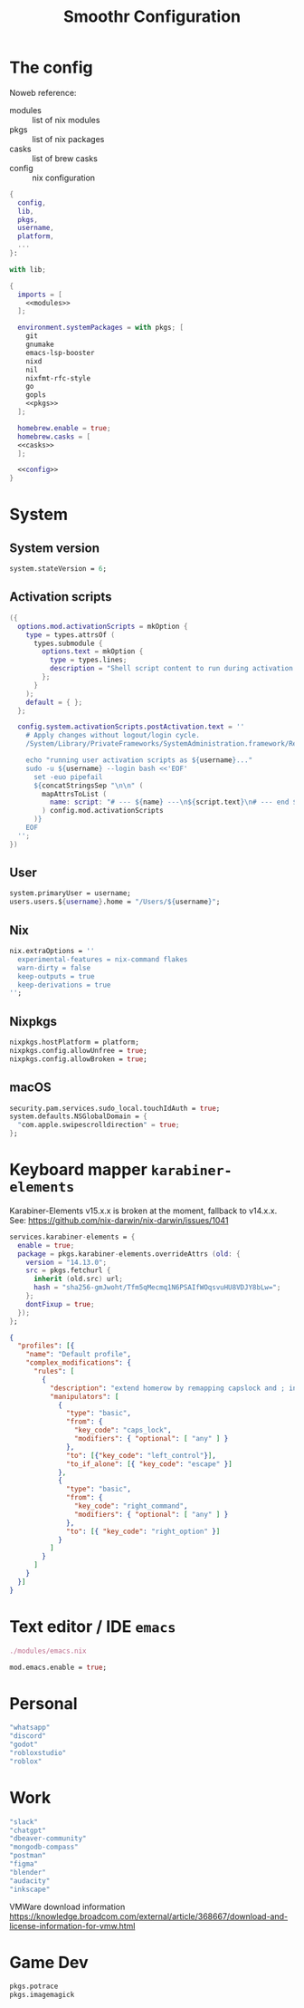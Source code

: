 #+title: Smoothr Configuration
#+property: header-args:nix :mkdirp yes :result silent :tangle ./configuration.nix

* The config

Noweb reference:
- modules :: list of nix modules
- pkgs :: list of nix packages
- casks :: list of brew casks
- config :: nix configuration

#+begin_src nix :noweb yes
  {
    config,
    lib,
    pkgs,
    username,
    platform,
    ...
  }:

  with lib;

  {
    imports = [
      <<modules>>
    ];

    environment.systemPackages = with pkgs; [
      git
      gnumake
      emacs-lsp-booster
      nixd
      nil
      nixfmt-rfc-style
      go
      gopls
      <<pkgs>>
    ];

    homebrew.enable = true;
    homebrew.casks = [
  	<<casks>>
    ];

    <<config>>
  }
#+end_src

* System

** System version

#+begin_src nix :tangle no :noweb-ref config
  system.stateVersion = 6;
#+end_src

** Activation scripts

#+begin_src nix :tangle no :noweb-ref modules
  ({
    options.mod.activationScripts = mkOption {
      type = types.attrsOf (
        types.submodule {
          options.text = mkOption {
            type = types.lines;
            description = "Shell script content to run during activation.";
          };
        }
      );
      default = { };
    };

    config.system.activationScripts.postActivation.text = ''
      # Apply changes without logout/login cycle.
      /System/Library/PrivateFrameworks/SystemAdministration.framework/Resources/activateSettings -u

      echo "running user activation scripts as ${username}..."
      sudo -u ${username} --login bash <<'EOF'
        set -euo pipefail
        ${concatStringsSep "\n\n" (
          mapAttrsToList (
            name: script: "# --- ${name} ---\n${script.text}\n# --- end ${name} ---"
          ) config.mod.activationScripts
        )}
      EOF
    '';
  })
#+end_src

** User

#+begin_src nix :tangle no :noweb-ref config
  system.primaryUser = username;
  users.users.${username}.home = "/Users/${username}";
#+end_src

** Nix

#+begin_src nix :tangle no :noweb-ref config
  nix.extraOptions = ''
    experimental-features = nix-command flakes
    warn-dirty = false
    keep-outputs = true
    keep-derivations = true
  '';
#+end_src

** Nixpkgs

#+begin_src nix :tangle no :noweb-ref config
  nixpkgs.hostPlatform = platform;
  nixpkgs.config.allowUnfree = true;
  nixpkgs.config.allowBroken = true;
#+end_src

** macOS

#+begin_src nix :tangle no :noweb-ref config
  security.pam.services.sudo_local.touchIdAuth = true;
  system.defaults.NSGlobalDomain = {
    "com.apple.swipescrolldirection" = true;
  };
#+end_src

* Keyboard mapper =karabiner-elements=

Karabiner-Elements v15.x.x is broken at the moment, fallback to v14.x.x.
See: https://github.com/nix-darwin/nix-darwin/issues/1041

#+begin_src nix :tangle no :noweb-ref config
  services.karabiner-elements = {
    enable = true;
    package = pkgs.karabiner-elements.overrideAttrs (old: {
      version = "14.13.0";
      src = pkgs.fetchurl {
        inherit (old.src) url;
        hash = "sha256-gmJwoht/Tfm5qMecmq1N6PSAIfWOqsvuHU8VDJY8bLw=";
      };
      dontFixup = true;
    });
  };
#+end_src

#+begin_src json :mkdirp yes :tangle ~/.config/karabiner/karabiner.json
  {
    "profiles": [{
      "name": "Default profile",
      "complex_modifications": {
        "rules": [
          {
            "description": "extend homerow by remapping capslock and ; into useful modifier",
            "manipulators": [
              {
                "type": "basic",
                "from": {
                  "key_code": "caps_lock",
                  "modifiers": { "optional": [ "any" ] }
                },
                "to": [{"key_code": "left_control"}],
                "to_if_alone": [{ "key_code": "escape" }]
              },
              {
                "type": "basic",
                "from": {
                  "key_code": "right_command",
                  "modifiers": { "optional": [ "any" ] }
                },
                "to": [{ "key_code": "right_option" }]
              }
            ]
          }
        ]
      }
    }]
  }
#+end_src

* Text editor / IDE =emacs=

#+begin_src nix :tangle no :noweb-ref modules
  ./modules/emacs.nix
#+end_src

#+begin_src nix :tangle no :noweb-ref config
  mod.emacs.enable = true;
#+end_src

* Personal

#+begin_src nix :tangle no :noweb-ref casks
  "whatsapp"
  "discord"
  "godot"
  "robloxstudio"
  "roblox"
#+end_src

* Work

#+begin_src nix :tangle no :noweb-ref casks
  "slack"
  "chatgpt"
  "dbeaver-community"
  "mongodb-compass"
  "postman"
  "figma"
  "blender"
  "audacity"
  "inkscape"
#+end_src

VMWare download information https://knowledge.broadcom.com/external/article/368667/download-and-license-information-for-vmw.html

* Game Dev

#+begin_src nix :tangle no :noweb-ref pkgs
  pkgs.potrace
  pkgs.imagemagick
#+end_src
